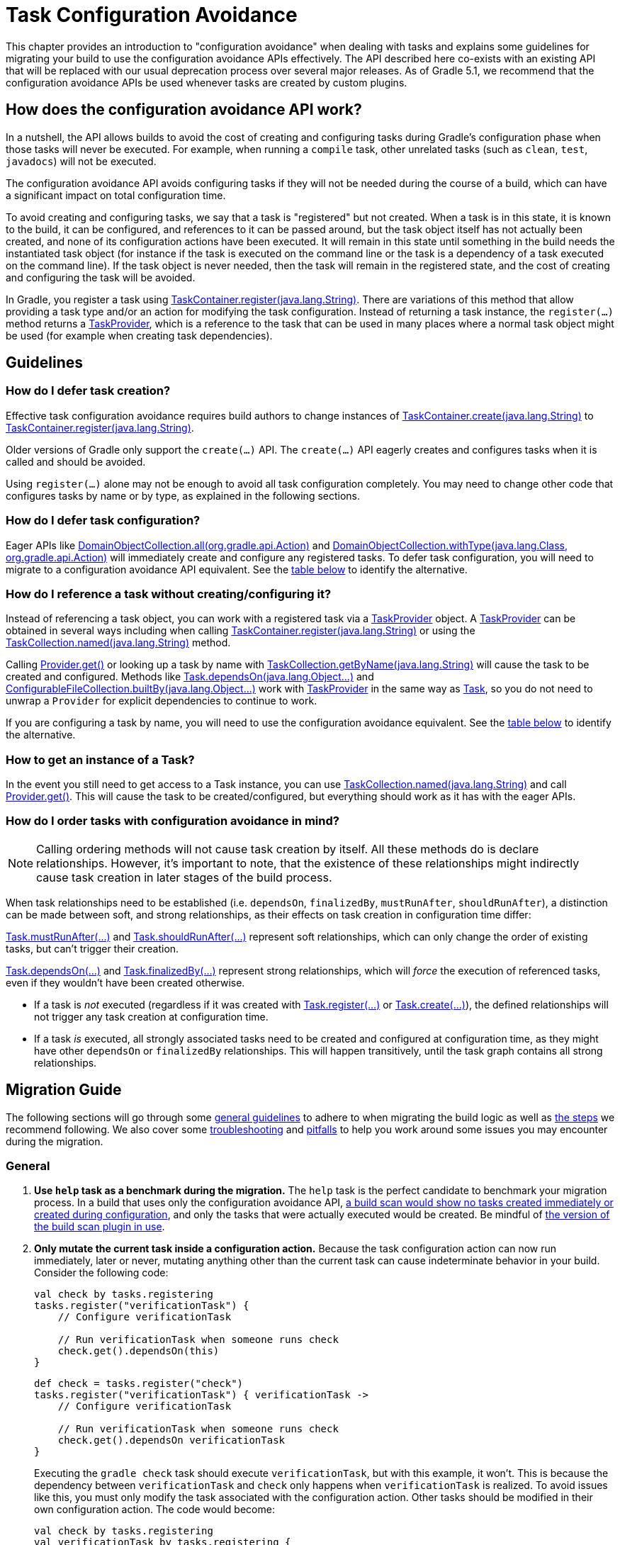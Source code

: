 // Copyright (C) 2023 Gradle, Inc.
//
// Licensed under the Creative Commons Attribution-Noncommercial-ShareAlike 4.0 International License.;
// you may not use this file except in compliance with the License.
// You may obtain a copy of the License at
//
//      https://creativecommons.org/licenses/by-nc-sa/4.0/
//
// Unless required by applicable law or agreed to in writing, software
// distributed under the License is distributed on an "AS IS" BASIS,
// WITHOUT WARRANTIES OR CONDITIONS OF ANY KIND, either express or implied.
// See the License for the specific language governing permissions and
// limitations under the License.

[[task_configuration_avoidance]]
= Task Configuration Avoidance

This chapter provides an introduction to "configuration avoidance" when dealing with tasks and explains some guidelines for migrating your build to use the configuration avoidance APIs effectively. The API described here co-exists with an existing API that will be replaced with our usual deprecation process over several major releases.  As of Gradle 5.1, we recommend that the configuration avoidance APIs be used whenever tasks are created by custom plugins.

[[sec:how_does_it_work]]
== How does the configuration avoidance API work?

In a nutshell, the API allows builds to avoid the cost of creating and configuring tasks during Gradle's configuration phase when those tasks will never be executed.
For example, when running a `compile` task, other unrelated tasks (such as `clean`, `test`, `javadocs`) will not be executed.

The configuration avoidance API avoids configuring tasks if they will not be needed during the course of a build, which can have a significant impact on total configuration time.

To avoid creating and configuring tasks, we say that a task is "registered" but not created.  When a task is in this state, it is known to the build, it can be configured, and references to it can be passed around, but the task object itself has not actually been created, and none of its configuration actions have been executed.  It will remain in this state until something in the build needs the instantiated task object (for instance if the task is executed on the command line or the task is a dependency of a task executed on the command line).  If the task object is never needed, then the task will remain in the registered state, and the cost of creating and configuring the task will be avoided.

In Gradle, you register a task using link:{javadocPath}/org/gradle/api/tasks/TaskContainer.html#register-java.lang.String-[TaskContainer.register(java.lang.String)]. There are variations of this method that allow providing a task type and/or an action for modifying the task configuration. Instead of returning a task instance, the `register(...)` method returns a link:{javadocPath}/org/gradle/api/tasks/TaskProvider.html[TaskProvider], which is a reference to the task that can be used in many places where a normal task object might be used (for example when creating task dependencies).

[[sec:task_configuration_avoidance_guidelines]]
== Guidelines

[[sec:how_do_i_defer_creation]]
=== How do I defer task creation?

Effective task configuration avoidance requires build authors to change instances of link:{javadocPath}/org/gradle/api/tasks/TaskContainer.html#create-java.lang.String-[TaskContainer.create(java.lang.String)] to link:{javadocPath}/org/gradle/api/tasks/TaskContainer.html#register-java.lang.String-[TaskContainer.register(java.lang.String)].

Older versions of Gradle only support the `create(...)` API. The `create(...)` API eagerly creates and configures tasks when it is called and should be avoided.

Using `register(...)` alone may not be enough to avoid all task configuration completely. You may need to change other code that configures tasks by name or by type, as explained in the following sections.

[[sec:how_do_i_defer_configuration]]
=== How do I defer task configuration?

Eager APIs like link:{javadocPath}/org/gradle/api/DomainObjectCollection.html#all-org.gradle.api.Action-[DomainObjectCollection.all(org.gradle.api.Action)] and link:{javadocPath}/org/gradle/api/DomainObjectCollection.html#withType-java.lang.Class-org.gradle.api.Action-[DomainObjectCollection.withType(java.lang.Class, org.gradle.api.Action)] will immediately create and configure any registered tasks. To defer task configuration, you will need to migrate to a configuration avoidance API equivalent. See the <<#sec:old_vs_new_configuration_api_overview,table below>> to identify the alternative.

[[sec:how_do_i_reference_a_task]]
=== How do I reference a task without creating/configuring it?

Instead of referencing a task object, you can work with a registered task via a link:{javadocPath}/org/gradle/api/tasks/TaskProvider.html[TaskProvider] object.  A link:{javadocPath}/org/gradle/api/tasks/TaskProvider.html[TaskProvider] can be obtained in several ways including when calling link:{javadocPath}/org/gradle/api/tasks/TaskContainer.html#register-java.lang.String-[TaskContainer.register(java.lang.String)] or using the link:{javadocPath}/org/gradle/api/tasks/TaskCollection.html#named-java.lang.String-[TaskCollection.named(java.lang.String)] method.

Calling link:{javadocPath}/org/gradle/api/provider/Provider.html#get--[Provider.get()] or looking up a task by name with link:{javadocPath}/org/gradle/api/tasks/TaskCollection.html#getByName-java.lang.String-[TaskCollection.getByName(java.lang.String)] will cause the task to be created and configured. Methods like link:{groovyDslPath}/org.gradle.api.Task.html#org.gradle.api.Task:dependsOn(java.lang.Object++[]++)[Task.dependsOn(java.lang.Object...)] and link:{javadocPath}/org/gradle/api/file/ConfigurableFileCollection.html#builtBy-java.lang.Object++...++-[ConfigurableFileCollection.builtBy(java.lang.Object++...++)] work with link:{javadocPath}/org/gradle/api/tasks/TaskProvider.html[TaskProvider] in the same way as link:{groovyDslPath}/org.gradle.api.Task.html[Task], so you do not need to unwrap a `Provider` for explicit dependencies to continue to work.

If you are configuring a task by name, you will need to use the configuration avoidance equivalent. See the <<#sec:old_vs_new_configuration_api_overview,table below>> to identify the alternative.

[[sec:how_do_i_get_a_task]]
=== How to get an instance of a Task?

In the event you still need to get access to a Task instance, you can use link:{javadocPath}/org/gradle/api/tasks/TaskCollection.html#named-java.lang.String-[TaskCollection.named(java.lang.String)] and call link:{javadocPath}/org/gradle/api/provider/Provider.html#get--[Provider.get()].  This will cause the task to be created/configured, but everything should work as it has with the eager APIs.

[[sec:how_do_i_order_tasks]]
=== How do I order tasks with configuration avoidance in mind?

[NOTE]
====
Calling ordering methods will not cause task creation by itself.
All these methods do is declare relationships.
However, it's important to note, that the existence of these relationships might indirectly cause task creation in later stages of the build process.
====

When task relationships need to be established (i.e. `dependsOn`, `finalizedBy`, `mustRunAfter`, `shouldRunAfter`), a distinction can be made between soft, and strong relationships, as their effects on task creation in configuration time differ:

link:{groovyDslPath}/org.gradle.api.Task.html#org.gradle.api.Task:mustRunAfter(java.lang.Object++[]++)[Task.mustRunAfter(...)] and link:{groovyDslPath}/org.gradle.api.Task.html#org.gradle.api.Task:shouldRunAfter(java.lang.Object++[]++)[Task.shouldRunAfter(...)] represent soft relationships, which can only change the order of existing tasks, but can't trigger their creation.

link:{groovyDslPath}/org.gradle.api.Task.html#org.gradle.api.Task:dependsOn(java.lang.Object++[]++)[Task.dependsOn(...)] and link:{groovyDslPath}/org.gradle.api.Task.html#org.gradle.api.Task:finalizedBy(java.lang.Object++[]++)[Task.finalizedBy(...)] represent strong relationships, which will _force_ the execution of referenced tasks, even if they wouldn't have been created otherwise.

- If a task is _not_ executed (regardless if it was created with link:{groovyDslPath}/org.gradle.api.tasks.TaskContainer.html#org.gradle.api.tasks.TaskContainer:register(java.lang.String)[Task.register(...)] or link:{groovyDslPath}/org.gradle.api.tasks.TaskContainer.html#org.gradle.api.tasks.TaskContainer:create(java.lang.String)[Task.create(...)]), the defined relationships will not trigger any task creation at configuration time.
- If a task _is_ executed, all strongly associated tasks need to be created and configured at configuration time, as they might have other `dependsOn` or `finalizedBy` relationships. This will happen transitively, until the task graph contains all strong relationships.

[[sec:task_configuration_avoidance_migration_guidelines]]
== Migration Guide

The following sections will go through some <<#sec:task_configuration_avoidance_general, general guidelines>> to adhere to when migrating the build logic as well as <<#sec:task_configuration_avoidance_migration_steps, the steps>> we recommend following.
We also cover some <<#sec:task_configuration_avoidance_troubleshooting, troubleshooting>> and <<#sec:task_configuration_avoidance_pitfalls, pitfalls>> to help you work around some issues you may encounter during the migration.

[[sec:task_configuration_avoidance_general]]
=== General
1. [[task_configuration_avoidance_guideline_use_help_task]] **Use `help` task as a benchmark during the migration.**
The `help` task is the perfect candidate to benchmark your migration process.
In a build that uses only the configuration avoidance API, https://scans.gradle.com/s/o7qmlmmrsfxz4/performance/configuration?openScriptsAndPlugins=WzFd[a build scan would show no tasks created immediately or created during configuration], and only the tasks that were actually executed would be created.
Be mindful of <<#task_configuration_avoidance_pitfall_build_scan_plugin, the version of the build scan plugin in use>>.

2. [[task_configuration_avoidance_guideline_only_mutate_task_object]] **Only mutate the current task inside a configuration action.**
Because the task configuration action can now run immediately, later or never, mutating anything other than the current task can cause indeterminate behavior in your build.
Consider the following code:
+
====
[.multi-language-sample]
=====
[source,kotlin]
----
val check by tasks.registering
tasks.register("verificationTask") {
    // Configure verificationTask

    // Run verificationTask when someone runs check
    check.get().dependsOn(this)
}
----
=====
[.multi-language-sample]
=====
[source,groovy]
----
def check = tasks.register("check")
tasks.register("verificationTask") { verificationTask ->
    // Configure verificationTask

    // Run verificationTask when someone runs check
    check.get().dependsOn verificationTask
}
----
=====
====
Executing the `gradle check` task should execute `verificationTask`, but with this example, it won't.
This is because the dependency between `verificationTask` and `check` only happens when `verificationTask` is realized.
To avoid issues like this, you must only modify the task associated with the configuration action.
Other tasks should be modified in their own configuration action.
The code would become:
+
====
[.multi-language-sample]
=====
[source,kotlin]
----
val check by tasks.registering
val verificationTask by tasks.registering {
    // Configure verificationTask
}
check {
    dependsOn(verificationTask)
}
----
=====
[.multi-language-sample]
=====
[source,groovy]
----
def check = tasks.register("check")
def verificationTask = tasks.register("verificationTask") {
    // Configure verificationTask
}
check.configure {
    dependsOn verificationTask
}
----
=====
====
In the future, Gradle will consider this sort of anti-pattern an error and will produce an exception.

3. [[task_configuration_avoidance_guideline_prefer_small_incremental_change]] **Prefer small incremental changes.**
Smaller changes are easier to sanity check.
If you ever break your build logic, it will be easier to analyze the changelog since the last successful verification.

4. [[task_configuration_avoidance_guideline_validate_build_logic]] **Ensure a good plan is established for validating the build logic.**
Usually, a simple `build` task invocation should do the trick to validate your build logic.
However, some builds may need additional verification — understand the behavior of your build and make sure you have a good plan for verification.

5. [[task_configuration_avoidance_guideline_prefer_automatic_testing]] **Prefer automatic testing to manual testing.**
It’s good practice to write integration test for your build logic using TestKit.

6. [[task_configuration_avoidance_guideline_avoid_task_by_name]] **Avoid referencing a task by name.**
In the majority of cases, referencing a task by name is a fragile pattern and should be avoided.
Although the task name is available on the `TaskProvider`, effort should be made to use references from a strongly typed model instead.

7. **Use the new task API as much as possible.**
Eagerly realizing some tasks may cause a cascade of other tasks to be realized.
Using `TaskProvider` helps create an indirection that protects against transitive realization.

8. Some APIs may be disallowed if you try to access them from the new API's configuration blocks. For example,
link:{groovyDslPath}/org.gradle.api.Project.html#org.gradle.api.Project:afterEvaluate(org.gradle.api.Action)[`Project.afterEvaluate()`]
cannot be called when configuring a task registered with the new API. Since `afterEvaluate` is used to delay configuring a `Project`, mixing delayed configuration
with the new API can cause errors that are hard to diagnose because tasks registered with the new API are not always configured, but an `afterEvaluate` block
may be expected to always execute.

[[sec:task_configuration_avoidance_migration_steps]]
=== Migration Steps
The first part of the migration process is to go through the code and manually migrate eager task creation and configuration to use configuration avoidance APIs.
The following explores the recommended steps for a successful migration.
While going through these steps, keep in mind <<#sec:task_configuration_avoidance_general, the guidelines>> above.

NOTE: Using the new API in a plugin will require users to use Gradle 4.9 or later. Plugin authors should refer to <<#sec:task_configuration_avoidance_backward_compatibility_migration>> section.

1. **Migrate task configuration that affects all tasks (`tasks.all {}`) or subsets by type (`tasks.withType(...) {}`).**
This will cause your build to eagerly create fewer tasks that are registered by plugins.

2. **Migrate tasks configured by name.**
Similar to the previous point, this will cause your build to eagerly create fewer tasks that are registered by plugins.
For example, logic that uses `TaskContainer#getByName(String, Closure)` should be converted to `TaskContainer#named(String, Action)`.
This also includes <<#task_configuration_avoidance_pitfalls_hidden_eager_task_realization, task configuration via DSL blocks>>.

3. **Migrate tasks creation to `register(...)`.**
At this point, you should change anywhere that you are creating tasks to instead register those tasks.


For all steps above, be aware of the <<#sec:task_configuration_avoidance_pitfalls, common pitfalls around deferred configuration>>.

After making these changes, you should see improvement in the number of tasks that are eagerly created at configuration time.  Use <<#sec:task_configuration_avoidance_troubleshooting, build scans>> to understand what tasks are still being created eagerly and where this is happening.

[[sec:task_configuration_avoidance_troubleshooting]]
=== Troubleshooting
* **What tasks are being realized?**
As we keep developing the feature, more reporting, and troubleshooting information will be made available to answer this question.
In the meantime, https://gradle.com/enterprise/releases/2018.3#reduce-configuration-time-by-leveraging-task-creation-avoidance[build scan is the best way to answer this question].
Follow these steps:

  a. https://scans.gradle.com/[Create a build scan].
  Execute the Gradle command using the `--scan` flag.

  b. Navigate to the configuration performance tab.
+
.Navigate to configuration performance tab in build scan
image::taskConfigurationAvoidance-navigate-to-performance.png[]
+
    1. Navigate to the performance card from the left side menu.
    2. Navigate to the configuration tab from the top of the performance card.

  c. All the information requires will be presented.
+
.Configuration performance tab in build scan annotated
image::taskConfigurationAvoidance-performance-annotated.png[]
+
    1. Total tasks present when each task is created or not.
      - "Created immediately" represents tasks that were created using the eager task APIs.
      - "Created during configuration" represents tasks that were created using the configuration avoidance APIs, but were realized explicitly (via `TaskProvider#get()`) or implicitly using the eager task query APIs.
      - Both "Created immediately" and "Created during configuration" numbers are considered the "bad" numbers that should be minimized as much as possible.
      - "Created during task graph calculation" represents the tasks created when building the execution task graph.
      Ideally, this number would be equal to the number of tasks executed.
      - "Not created" represents the tasks that were avoided in this build session.

    2. The next section helps answer the question of where a task was realized. For each script, plugin or lifecycle callback, the last column represents the tasks that were created either immediately or during configuration.
    Ideally, this column should be empty.

    3. Focusing on a script, plugin, or lifecycle callback will show a break down of the tasks that were created.

[[sec:task_configuration_avoidance_pitfalls]]
=== Pitfalls

* [[task_configuration_avoidance_pitfalls_hidden_eager_task_realization]] **Beware of the hidden eager task realization.**
There are many ways that a task can be configured eagerly.  For example, configuring a task using the task name and a DSL block will cause the task to immediately be created when using the Groovy DSL:
+
[source,groovy]
----
// Given a task lazily created with
tasks.register("someTask")

// Some time later, the task is configured using a DSL block
someTask {
    // This causes the task to be created and this configuration to be executed immediately
}
----
+
Instead use the `named()` method to acquire a reference to the task and configure it:
+
[source,groovy]
----
tasks.named("someTask") {
    // ...
    // Beware of the pitfalls here
}
----
+
Similarly, Gradle has syntactic sugar that allows tasks to be referenced by name without an explicit query method.  This can also cause the task to be immediately created:
+
[source,groovy]
----
tasks.register("someTask")

// Sometime later, an eager task is configured like
task anEagerTask {
    // The following will cause "someTask" to be looked up and immediately created
    dependsOn someTask
}
----
+
There are several ways this premature creation can be avoided:

  - **Use a `TaskProvider` variable.**
  Useful when the task is referenced multiple times in the same build script.
+
====
[.multi-language-sample]
=====
[source,kotlin]
----
val someTask by tasks.registering

task("anEagerTask") {
    dependsOn(someTask)
}
----
=====
[.multi-language-sample]
=====
[source,groovy]
----
def someTask = tasks.register("someTask")

task anEagerTask {
    dependsOn someTask
}
----
=====
====

    - **Migrate the consumer task to the new API.**
+
[source,groovy]
----
tasks.register("someTask")

tasks.register("anEagerTask") {
    dependsOn someTask
}
----

    - **Lookup the task lazily.**
    Useful when the tasks are not created by the same plugin.
+
====
[.multi-language-sample]
=====
[source,kotlin]
----
tasks.register("someTask")

task("anEagerTask") {
    dependsOn(tasks.named("someTask"))
}
----
=====
[.multi-language-sample]
=====
[source,groovy]
----
tasks.register("someTask")

task anEagerTask {
    dependsOn tasks.named("someTask")
}
----
=====
====

* [[task_configuration_avoidance_pitfall_build_scan_plugin]] **The build scan plugin `buildScanPublishPrevious` task is eager until version 1.15.** Upgrade the build scan plugin in your build to use the latest version.

[[sec:task_configuration_avoidance_backward_compatibility_migration]]
==== Supporting older versions of Gradle

This section describes two ways to keep your plugin backward compatible with older version of Gradle if you must maintain compatibility with versions of Gradle older than 4.9. Most of the new API methods are available starting with Gradle 4.9.

NOTE: Although backward compatibility is good for users, we still recommended to upgrade to newer Gradle releases in a timely manner.
This will reduce your maintenance burden.

The first method to maintain compatibility is to compile your plugin against the Gradle 4.9 API and conditionally call the right APIs with Groovy (https://github.com/melix/jmh-gradle-plugin/blob/a034aa88805b7a06fa9c5a825d573554b2aa23e2/src/main/groovy/me/champeau/gradle/JMHPlugin.groovy#L289-L296[example]).

The second method is to use Java reflection to cope with the fact that the APIs are unavailable during compilation (https://github.com/tbroyer/gradle-apt-plugin/tree/432509ec85d1ab49296d4f9b21fad876523c6a8a/src/main/java/net/ltgt/gradle/apt[example]).

It is highly recommended to have cross-version test coverage using <<test_kit.adoc#sub:gradle-runner-gradle-version, TestKit>> and multiple versions of Gradle.

[[sec:old_vs_new_configuration_api_overview]]
== Old vs New API overview

* Methods that take a `groovy.lang.Closure` are covered in the new API with methods taking `org.gradle.api.Action`.
* More convenience methods may be added in the future based on user feedback.
* Some old API methods may never have a direct replacement in the new API.
* Some APIs may be restricted when accessed in a configuration action registered via the configuration avoidance methods.

[cols="a,a", options="header"]
|===
| Old API
| New API

| `task myTask(type: MyTask) {}`
| `tasks.register("myTask", MyTask) {}`
2+| There is not a shorthand Groovy DSL for using the new API.

| link:{javadocPath}/org/gradle/api/tasks/TaskContainer.html#create-java.util.Map-[TaskContainer.create(java.util.Map)]
| No direct equivalent.
2+| Use one of the alternatives below.

| link:{javadocPath}/org/gradle/api/tasks/TaskContainer.html#create-java.util.Map-groovy.lang.Closure-[TaskContainer.create(java.util.Map, groovy.lang.Closure)]
| No direct equivalent.
2+| Use one of the alternatives below.

| link:{javadocPath}/org/gradle/api/tasks/TaskContainer.html#create-java.lang.String-[TaskContainer.create(java.lang.String)]
| link:{javadocPath}/org/gradle/api/tasks/TaskContainer.html#register-java.lang.String-[TaskContainer.register(java.lang.String)]
2+| This returns a `TaskProvider` instead of a `Task`.

| link:{javadocPath}/org/gradle/api/tasks/TaskContainer.html#create-java.lang.String-groovy.lang.Closure-[TaskContainer.create(java.lang.String, groovy.lang.Closure)]
| link:{javadocPath}/org/gradle/api/tasks/TaskContainer.html#register-java.lang.String-org.gradle.api.Action-[TaskContainer.register(java.lang.String, org.gradle.api.Action)]
2+| This returns a `TaskProvider` instead of a `Task`.

| link:{javadocPath}/org/gradle/api/tasks/TaskContainer.html#create-java.lang.String-java.lang.Class-[TaskContainer.create(java.lang.String, java.lang.Class)]
| link:{javadocPath}/org/gradle/api/tasks/TaskContainer.html#register-java.lang.String-java.lang.Class-[TaskContainer.register(java.lang.String, java.lang.Class)]
2+| This returns a `TaskProvider` instead of a `Task`.

| link:{javadocPath}/org/gradle/api/tasks/TaskContainer.html#create-java.lang.String-java.lang.Class-org.gradle.api.Action-[TaskContainer.create(java.lang.String, java.lang.Class, org.gradle.api.Action)]
| link:{javadocPath}/org/gradle/api/tasks/TaskContainer.html#register-java.lang.String-java.lang.Class-org.gradle.api.Action-[TaskContainer.register(java.lang.String, java.lang.Class, org.gradle.api.Action)]
2+| This returns a `TaskProvider` instead of a `Task`.

| link:{javadocPath}/org/gradle/api/tasks/TaskContainer.html#create-java.lang.String-java.lang.Class-java.lang.Object++...++-[TaskContainer.create(java.lang.String, java.lang.Class, java.lang.Object...)]
| link:{javadocPath}/org/gradle/api/tasks/TaskContainer.html#register-java.lang.String-java.lang.Class-java.lang.Object++...++-[TaskContainer.register(java.lang.String, java.lang.Class, java.lang.Object...)]
2+| This returns a `TaskProvider` instead of a `Task`.

| link:{javadocPath}/org/gradle/api/tasks/TaskCollection.html#getByName-java.lang.String-[TaskCollection.getByName(java.lang.String)]
| link:{javadocPath}/org/gradle/api/tasks/TaskCollection.html#named-java.lang.String-[TaskCollection.named(java.lang.String)]
2+| This returns a `TaskProvider` instead of a `Task`.

| link:{javadocPath}/org/gradle/api/tasks/TaskCollection.html#getByName-java.lang.String-groovy.lang.Closure-[TaskCollection.getByName(java.lang.String, groovy.lang.Closure)]
| `named(java.lang.String, Action)`
2+| This returns a `TaskProvider` instead of a `Task`.

| link:{javadocPath}/org/gradle/api/tasks/TaskContainer.html#getByPath-java.lang.String-[TaskContainer.getByPath(java.lang.String)]
| No direct equivalent.
2+| Accessing tasks from another project requires a specific ordering of project evaluation.

| link:{javadocPath}/org/gradle/api/NamedDomainObjectCollection.html#findByName-java.lang.String-[NamedDomainObjectCollection.findByName(java.lang.String)]
| No direct equivalent.
2+| `named(String)` is the closest equivalent, but will fail if the task does not exist. Using `findByName(String)` will cause tasks registered with the new API to be created/configured.

| link:{javadocPath}/org/gradle/api/tasks/TaskContainer.html#findByPath-java.lang.String-[TaskContainer.findByPath(java.lang.String)]
| No direct equivalent.
2+| See `getByPath(String)` above.

| link:{javadocPath}/org/gradle/api/tasks/TaskCollection.html#withType-java.lang.Class-[TaskCollection.withType(java.lang.Class)]
| _OK_
2+| This is OK to use because it does not require tasks to be created immediately.

| `withType(java.lang.Class).getByName(java.lang.String)`
| `named(java.lang.String, java.lang.Class)`
2+| This returns a `TaskProvider` instead of a `Task`.

| link:{javadocPath}/org/gradle/api/DomainObjectCollection.html#withType-java.lang.Class-org.gradle.api.Action-[DomainObjectCollection.withType(java.lang.Class, org.gradle.api.Action)]
| `withType(java.lang.Class).configureEach(org.gradle.api.Action)`
2+| This returns `void`, so it cannot be chained.

| link:{javadocPath}/org/gradle/api/DomainObjectCollection.html#all-org.gradle.api.Action-[DomainObjectCollection.all(org.gradle.api.Action)]
| link:{javadocPath}/org/gradle/api/DomainObjectCollection.html#configureEach-org.gradle.api.Action-[DomainObjectCollection.configureEach(org.gradle.api.Action)]
2+| This returns `void`, so it cannot be chained.

| link:{javadocPath}/org/gradle/api/tasks/TaskCollection.html#whenTaskAdded-org.gradle.api.Action-[TaskCollection.whenTaskAdded(org.gradle.api.Action)]
| link:{javadocPath}/org/gradle/api/DomainObjectCollection.html#configureEach-org.gradle.api.Action-[DomainObjectCollection.configureEach(org.gradle.api.Action)]
2+| This returns `void`, so it cannot be chained.

| link:{javadocPath}/org/gradle/api/DomainObjectCollection.html#whenObjectAdded-org.gradle.api.Action-[DomainObjectCollection.whenObjectAdded(org.gradle.api.Action)]
| link:{javadocPath}/org/gradle/api/DomainObjectCollection.html#configureEach-org.gradle.api.Action-[DomainObjectCollection.configureEach(org.gradle.api.Action)]
2+| This returns `void`, so it cannot be chained.

| link:{javadocPath}/org/gradle/api/NamedDomainObjectSet.html#findAll-groovy.lang.Closure-[NamedDomainObjectSet.findAll(groovy.lang.Closure)]
| _OK_, with issues.
2+| Avoid calling this method. `matching(Spec)` and `configureEach(Action)` are more appropriate in most cases.

| link:{javadocPath}/org/gradle/api/tasks/TaskCollection.html#matching-groovy.lang.Closure-[TaskCollection.matching(groovy.lang.Closure)]
| _OK_, with issues.
2+| If you are matching based on the name, use `named(Spec<String>)` instead which will be lazy.
    `matching(Spec)` requires all tasks to be created, so try to limit the impact by restricting the type of task, like `withType(java.lang.Class).matching(Spec)`.


| link:{javadocPath}/org/gradle/api/tasks/TaskCollection.html#getAt-java.lang.String-[TaskCollection.getAt(java.lang.String)]
| link:{javadocPath}/org/gradle/api/tasks/TaskCollection.html#named-java.lang.String-[TaskCollection.named(java.lang.String)]
2+| Avoid calling this directly as it's a Groovy convenience method. The alternative returns a `TaskProvider` instead of a `Task`.

| `iterator()` or implicit iteration over the `Task` collection
| _OK_, with issues.
2+| Avoid doing this as it requires creating and configuring all tasks. See `findAll(Closure)` above.

| `remove(org.gradle.api.Task)`
| _OK_, with issues.
2+| Avoid calling this. The behavior of `remove` with the new API may change in the future.

| link:{javadocPath}/org/gradle/api/tasks/TaskContainer.html#replace-java.lang.String-[TaskContainer.replace(java.lang.String)]
| _OK_, with issues.
2+| Avoid calling this. The behavior of `replace` with the new API may change in the future.

| link:{javadocPath}/org/gradle/api/tasks/TaskContainer.html#replace-java.lang.String-java.lang.Class-[TaskContainer.replace(java.lang.String, java.lang.Class)]
| _OK_, with issues.
2+| Avoid calling this. The behavior of `replace` with the new API may change in the future.

|===
